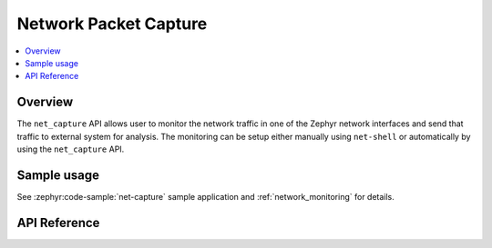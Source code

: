 .. _net_capture_interface:

Network Packet Capture
######################

.. contents::
    :local:
    :depth: 2

Overview
********

The ``net_capture`` API allows user to monitor the network
traffic in one of the Zephyr network interfaces and send that traffic to
external system for analysis. The monitoring can be setup either manually
using ``net-shell`` or automatically by using the ``net_capture`` API.

Sample usage
************

See :zephyr:code-sample:`net-capture` sample application and
:ref:`network_monitoring` for details.


API Reference
*************

.. doxygengroup:: net_capture
